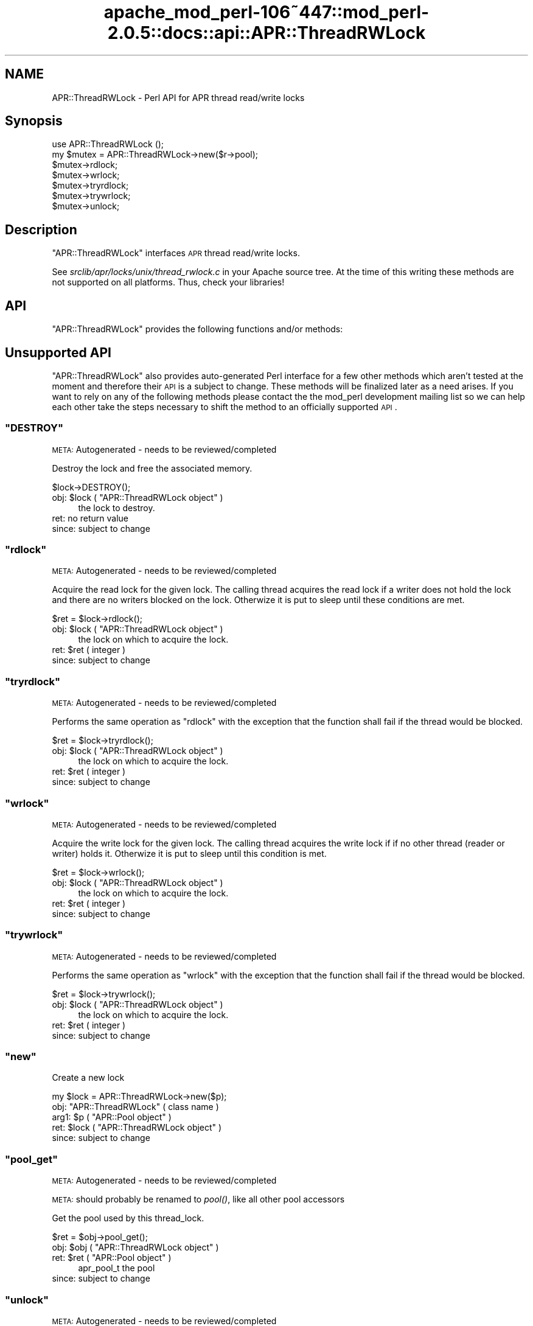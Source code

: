 .\" Automatically generated by Pod::Man 2.23 (Pod::Simple 3.14)
.\"
.\" Standard preamble:
.\" ========================================================================
.de Sp \" Vertical space (when we can't use .PP)
.if t .sp .5v
.if n .sp
..
.de Vb \" Begin verbatim text
.ft CW
.nf
.ne \\$1
..
.de Ve \" End verbatim text
.ft R
.fi
..
.\" Set up some character translations and predefined strings.  \*(-- will
.\" give an unbreakable dash, \*(PI will give pi, \*(L" will give a left
.\" double quote, and \*(R" will give a right double quote.  \*(C+ will
.\" give a nicer C++.  Capital omega is used to do unbreakable dashes and
.\" therefore won't be available.  \*(C` and \*(C' expand to `' in nroff,
.\" nothing in troff, for use with C<>.
.tr \(*W-
.ds C+ C\v'-.1v'\h'-1p'\s-2+\h'-1p'+\s0\v'.1v'\h'-1p'
.ie n \{\
.    ds -- \(*W-
.    ds PI pi
.    if (\n(.H=4u)&(1m=24u) .ds -- \(*W\h'-12u'\(*W\h'-12u'-\" diablo 10 pitch
.    if (\n(.H=4u)&(1m=20u) .ds -- \(*W\h'-12u'\(*W\h'-8u'-\"  diablo 12 pitch
.    ds L" ""
.    ds R" ""
.    ds C` ""
.    ds C' ""
'br\}
.el\{\
.    ds -- \|\(em\|
.    ds PI \(*p
.    ds L" ``
.    ds R" ''
'br\}
.\"
.\" Escape single quotes in literal strings from groff's Unicode transform.
.ie \n(.g .ds Aq \(aq
.el       .ds Aq '
.\"
.\" If the F register is turned on, we'll generate index entries on stderr for
.\" titles (.TH), headers (.SH), subsections (.SS), items (.Ip), and index
.\" entries marked with X<> in POD.  Of course, you'll have to process the
.\" output yourself in some meaningful fashion.
.ie \nF \{\
.    de IX
.    tm Index:\\$1\t\\n%\t"\\$2"
..
.    nr % 0
.    rr F
.\}
.el \{\
.    de IX
..
.\}
.\"
.\" Accent mark definitions (@(#)ms.acc 1.5 88/02/08 SMI; from UCB 4.2).
.\" Fear.  Run.  Save yourself.  No user-serviceable parts.
.    \" fudge factors for nroff and troff
.if n \{\
.    ds #H 0
.    ds #V .8m
.    ds #F .3m
.    ds #[ \f1
.    ds #] \fP
.\}
.if t \{\
.    ds #H ((1u-(\\\\n(.fu%2u))*.13m)
.    ds #V .6m
.    ds #F 0
.    ds #[ \&
.    ds #] \&
.\}
.    \" simple accents for nroff and troff
.if n \{\
.    ds ' \&
.    ds ` \&
.    ds ^ \&
.    ds , \&
.    ds ~ ~
.    ds /
.\}
.if t \{\
.    ds ' \\k:\h'-(\\n(.wu*8/10-\*(#H)'\'\h"|\\n:u"
.    ds ` \\k:\h'-(\\n(.wu*8/10-\*(#H)'\`\h'|\\n:u'
.    ds ^ \\k:\h'-(\\n(.wu*10/11-\*(#H)'^\h'|\\n:u'
.    ds , \\k:\h'-(\\n(.wu*8/10)',\h'|\\n:u'
.    ds ~ \\k:\h'-(\\n(.wu-\*(#H-.1m)'~\h'|\\n:u'
.    ds / \\k:\h'-(\\n(.wu*8/10-\*(#H)'\z\(sl\h'|\\n:u'
.\}
.    \" troff and (daisy-wheel) nroff accents
.ds : \\k:\h'-(\\n(.wu*8/10-\*(#H+.1m+\*(#F)'\v'-\*(#V'\z.\h'.2m+\*(#F'.\h'|\\n:u'\v'\*(#V'
.ds 8 \h'\*(#H'\(*b\h'-\*(#H'
.ds o \\k:\h'-(\\n(.wu+\w'\(de'u-\*(#H)/2u'\v'-.3n'\*(#[\z\(de\v'.3n'\h'|\\n:u'\*(#]
.ds d- \h'\*(#H'\(pd\h'-\w'~'u'\v'-.25m'\f2\(hy\fP\v'.25m'\h'-\*(#H'
.ds D- D\\k:\h'-\w'D'u'\v'-.11m'\z\(hy\v'.11m'\h'|\\n:u'
.ds th \*(#[\v'.3m'\s+1I\s-1\v'-.3m'\h'-(\w'I'u*2/3)'\s-1o\s+1\*(#]
.ds Th \*(#[\s+2I\s-2\h'-\w'I'u*3/5'\v'-.3m'o\v'.3m'\*(#]
.ds ae a\h'-(\w'a'u*4/10)'e
.ds Ae A\h'-(\w'A'u*4/10)'E
.    \" corrections for vroff
.if v .ds ~ \\k:\h'-(\\n(.wu*9/10-\*(#H)'\s-2\u~\d\s+2\h'|\\n:u'
.if v .ds ^ \\k:\h'-(\\n(.wu*10/11-\*(#H)'\v'-.4m'^\v'.4m'\h'|\\n:u'
.    \" for low resolution devices (crt and lpr)
.if \n(.H>23 .if \n(.V>19 \
\{\
.    ds : e
.    ds 8 ss
.    ds o a
.    ds d- d\h'-1'\(ga
.    ds D- D\h'-1'\(hy
.    ds th \o'bp'
.    ds Th \o'LP'
.    ds ae ae
.    ds Ae AE
.\}
.rm #[ #] #H #V #F C
.\" ========================================================================
.\"
.IX Title "apache_mod_perl-106~447::mod_perl-2.0.5::docs::api::APR::ThreadRWLock 3"
.TH apache_mod_perl-106~447::mod_perl-2.0.5::docs::api::APR::ThreadRWLock 3 "2011-02-02" "perl v5.12.4" "User Contributed Perl Documentation"
.\" For nroff, turn off justification.  Always turn off hyphenation; it makes
.\" way too many mistakes in technical documents.
.if n .ad l
.nh
.SH "NAME"
APR::ThreadRWLock \- Perl API for APR thread read/write locks
.SH "Synopsis"
.IX Header "Synopsis"
.Vb 1
\&  use APR::ThreadRWLock ();
\&
\&  my $mutex = APR::ThreadRWLock\->new($r\->pool);
\&  $mutex\->rdlock;
\&  $mutex\->wrlock;
\&  $mutex\->tryrdlock;
\&  $mutex\->trywrlock;
\&  $mutex\->unlock;
.Ve
.SH "Description"
.IX Header "Description"
\&\f(CW\*(C`APR::ThreadRWLock\*(C'\fR interfaces \s-1APR\s0 thread read/write locks.
.PP
See \fIsrclib/apr/locks/unix/thread_rwlock.c\fR in your Apache source tree.
At the time of this writing these methods are not supported on all
platforms. Thus, check your libraries!
.SH "API"
.IX Header "API"
\&\f(CW\*(C`APR::ThreadRWLock\*(C'\fR provides the following functions and/or methods:
.SH "Unsupported API"
.IX Header "Unsupported API"
\&\f(CW\*(C`APR::ThreadRWLock\*(C'\fR also provides auto-generated Perl interface for a
few other methods which aren't tested at the moment and therefore
their \s-1API\s0 is a subject to change. These methods will be finalized
later as a need arises. If you want to rely on any of the following
methods please contact the the mod_perl development mailing
list so we can help each other take the steps necessary
to shift the method to an officially supported \s-1API\s0.
.ie n .SS """DESTROY"""
.el .SS "\f(CWDESTROY\fP"
.IX Subsection "DESTROY"
\&\s-1META:\s0 Autogenerated \- needs to be reviewed/completed
.PP
Destroy the lock and free the associated memory.
.PP
.Vb 1
\&  $lock\->DESTROY();
.Ve
.ie n .IP "obj: $lock ( ""APR::ThreadRWLock object"" )" 4
.el .IP "obj: \f(CW$lock\fR ( \f(CWAPR::ThreadRWLock object\fR )" 4
.IX Item "obj: $lock ( APR::ThreadRWLock object )"
the lock to destroy.
.IP "ret: no return value" 4
.IX Item "ret: no return value"
.PD 0
.IP "since: subject to change" 4
.IX Item "since: subject to change"
.PD
.ie n .SS """rdlock"""
.el .SS "\f(CWrdlock\fP"
.IX Subsection "rdlock"
\&\s-1META:\s0 Autogenerated \- needs to be reviewed/completed
.PP
Acquire the read lock for the given lock. The calling thread acquires the
read lock if a writer does not hold the lock and there are  no  writers
blocked on the lock. Otherwize it is put to sleep until these conditions
are met.
.PP
.Vb 1
\&  $ret = $lock\->rdlock();
.Ve
.ie n .IP "obj: $lock ( ""APR::ThreadRWLock object"" )" 4
.el .IP "obj: \f(CW$lock\fR ( \f(CWAPR::ThreadRWLock object\fR )" 4
.IX Item "obj: $lock ( APR::ThreadRWLock object )"
the lock on which to acquire the lock.
.ie n .IP "ret: $ret ( integer )" 4
.el .IP "ret: \f(CW$ret\fR ( integer )" 4
.IX Item "ret: $ret ( integer )"
.PD 0
.IP "since: subject to change" 4
.IX Item "since: subject to change"
.PD
.ie n .SS """tryrdlock"""
.el .SS "\f(CWtryrdlock\fP"
.IX Subsection "tryrdlock"
\&\s-1META:\s0 Autogenerated \- needs to be reviewed/completed
.PP
Performs the same operation as \f(CW\*(C`rdlock\*(C'\fR with the exception that the
function shall fail if the thread would be blocked.
.PP
.Vb 1
\&  $ret = $lock\->tryrdlock();
.Ve
.ie n .IP "obj: $lock ( ""APR::ThreadRWLock object"" )" 4
.el .IP "obj: \f(CW$lock\fR ( \f(CWAPR::ThreadRWLock object\fR )" 4
.IX Item "obj: $lock ( APR::ThreadRWLock object )"
the lock on which to acquire the lock.
.ie n .IP "ret: $ret ( integer )" 4
.el .IP "ret: \f(CW$ret\fR ( integer )" 4
.IX Item "ret: $ret ( integer )"
.PD 0
.IP "since: subject to change" 4
.IX Item "since: subject to change"
.PD
.ie n .SS """wrlock"""
.el .SS "\f(CWwrlock\fP"
.IX Subsection "wrlock"
\&\s-1META:\s0 Autogenerated \- needs to be reviewed/completed
.PP
Acquire the write lock for the given lock. The calling thread acquires the
write lock if if no other thread (reader or writer) holds it. Otherwize it
is put to sleep until this condition is met.
.PP
.Vb 1
\&  $ret = $lock\->wrlock();
.Ve
.ie n .IP "obj: $lock ( ""APR::ThreadRWLock object"" )" 4
.el .IP "obj: \f(CW$lock\fR ( \f(CWAPR::ThreadRWLock object\fR )" 4
.IX Item "obj: $lock ( APR::ThreadRWLock object )"
the lock on which to acquire the lock.
.ie n .IP "ret: $ret ( integer )" 4
.el .IP "ret: \f(CW$ret\fR ( integer )" 4
.IX Item "ret: $ret ( integer )"
.PD 0
.IP "since: subject to change" 4
.IX Item "since: subject to change"
.PD
.ie n .SS """trywrlock"""
.el .SS "\f(CWtrywrlock\fP"
.IX Subsection "trywrlock"
\&\s-1META:\s0 Autogenerated \- needs to be reviewed/completed
.PP
Performs the same operation as \f(CW\*(C`wrlock\*(C'\fR with the exception that the
function shall fail if the thread would be blocked.
.PP
.Vb 1
\&  $ret = $lock\->trywrlock();
.Ve
.ie n .IP "obj: $lock ( ""APR::ThreadRWLock object"" )" 4
.el .IP "obj: \f(CW$lock\fR ( \f(CWAPR::ThreadRWLock object\fR )" 4
.IX Item "obj: $lock ( APR::ThreadRWLock object )"
the lock on which to acquire the lock.
.ie n .IP "ret: $ret ( integer )" 4
.el .IP "ret: \f(CW$ret\fR ( integer )" 4
.IX Item "ret: $ret ( integer )"
.PD 0
.IP "since: subject to change" 4
.IX Item "since: subject to change"
.PD
.ie n .SS """new"""
.el .SS "\f(CWnew\fP"
.IX Subsection "new"
Create a new lock
.PP
.Vb 1
\&  my $lock = APR::ThreadRWLock\->new($p);
.Ve
.ie n .IP "obj: ""APR::ThreadRWLock"" ( class name )" 4
.el .IP "obj: \f(CWAPR::ThreadRWLock\fR ( class name )" 4
.IX Item "obj: APR::ThreadRWLock ( class name )"
.PD 0
.ie n .IP "arg1: $p ( ""APR::Pool object"" )" 4
.el .IP "arg1: \f(CW$p\fR ( \f(CWAPR::Pool object\fR )" 4
.IX Item "arg1: $p ( APR::Pool object )"
.ie n .IP "ret: $lock ( ""APR::ThreadRWLock object"" )" 4
.el .IP "ret: \f(CW$lock\fR ( \f(CWAPR::ThreadRWLock object\fR )" 4
.IX Item "ret: $lock ( APR::ThreadRWLock object )"
.IP "since: subject to change" 4
.IX Item "since: subject to change"
.PD
.ie n .SS """pool_get"""
.el .SS "\f(CWpool_get\fP"
.IX Subsection "pool_get"
\&\s-1META:\s0 Autogenerated \- needs to be reviewed/completed
.PP
\&\s-1META:\s0 should probably be renamed to \fIpool()\fR, like all other pool
accessors
.PP
Get the pool used by this thread_lock.
.PP
.Vb 1
\&  $ret = $obj\->pool_get();
.Ve
.ie n .IP "obj: $obj ( ""APR::ThreadRWLock object"" )" 4
.el .IP "obj: \f(CW$obj\fR ( \f(CWAPR::ThreadRWLock object\fR )" 4
.IX Item "obj: $obj ( APR::ThreadRWLock object )"
.PD 0
.ie n .IP "ret: $ret ( ""APR::Pool object"" )" 4
.el .IP "ret: \f(CW$ret\fR ( \f(CWAPR::Pool object\fR )" 4
.IX Item "ret: $ret ( APR::Pool object )"
.PD
apr_pool_t the pool
.IP "since: subject to change" 4
.IX Item "since: subject to change"
.ie n .SS """unlock"""
.el .SS "\f(CWunlock\fP"
.IX Subsection "unlock"
\&\s-1META:\s0 Autogenerated \- needs to be reviewed/completed
.PP
Release the lock for the given lock.
.PP
.Vb 1
\&  $ret = $lock\->unlock();
.Ve
.ie n .IP "obj: $lock ( ""APR::ThreadRWLock object"" )" 4
.el .IP "obj: \f(CW$lock\fR ( \f(CWAPR::ThreadRWLock object\fR )" 4
.IX Item "obj: $lock ( APR::ThreadRWLock object )"
the lock from which to release the lock.
.ie n .IP "ret: $ret ( integer )" 4
.el .IP "ret: \f(CW$ret\fR ( integer )" 4
.IX Item "ret: $ret ( integer )"
.PD 0
.IP "since: subject to change" 4
.IX Item "since: subject to change"
.PD
.SH "See Also"
.IX Header "See Also"
mod_perl 2.0 documentation.
.SH "Copyright"
.IX Header "Copyright"
mod_perl 2.0 and its core modules are copyrighted under
The Apache Software License, Version 2.0.
.SH "Authors"
.IX Header "Authors"
The mod_perl development team and numerous
contributors.

